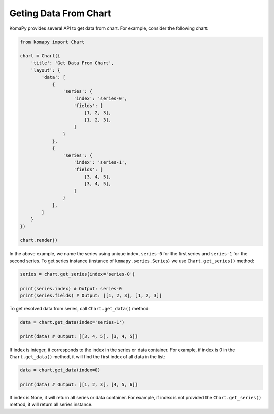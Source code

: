 Geting Data From Chart
======================

KomaPy provides several API to get data from chart. For example, consider the
following chart:

.. code-block:: python

    from komapy import Chart

    chart = Chart({
        'title': 'Get Data From Chart',
        'layout': {
            'data': [
                {
                    'series': {
                        'index': 'series-0',
                        'fields': [
                            [1, 2, 3],
                            [1, 2, 3],
                        ]
                    }
                },
                {
                    'series': {
                        'index': 'series-1',
                        'fields': [
                            [3, 4, 5],
                            [3, 4, 5],
                        ]
                    }
                },
            ]
        }
    })

    chart.render()

In the above example, we name the series using unique index, ``series-0`` for
the first series and ``series-1`` for the second series. To get series instance
(instance of ``komapy.series.Series``) we use ``Chart.get_series()`` method:

.. code-block:: python

    series = chart.get_series(index='series-0')

    print(series.index) # Output: series-0
    print(series.fields) # Output: [[1, 2, 3], [1, 2, 3]]

To get resolved data from series, call ``Chart.get_data()`` method:

.. code-block:: python

    data = chart.get_data(index='series-1')

    print(data) # Output: [[3, 4, 5], [3, 4, 5]]

If index is integer, it corresponds to the index in the series or data
container. For example, if index is 0 in the ``Chart.get_data()`` method, it
will find the first index of all data in the list:

.. code-block:: python

    data = chart.get_data(index=0)

    print(data) # Output: [[1, 2, 3], [4, 5, 6]]

If index is None, it will return all series or data container. For example, if
index is not provided the ``Chart.get_series()`` method, it will return all
series instance.
